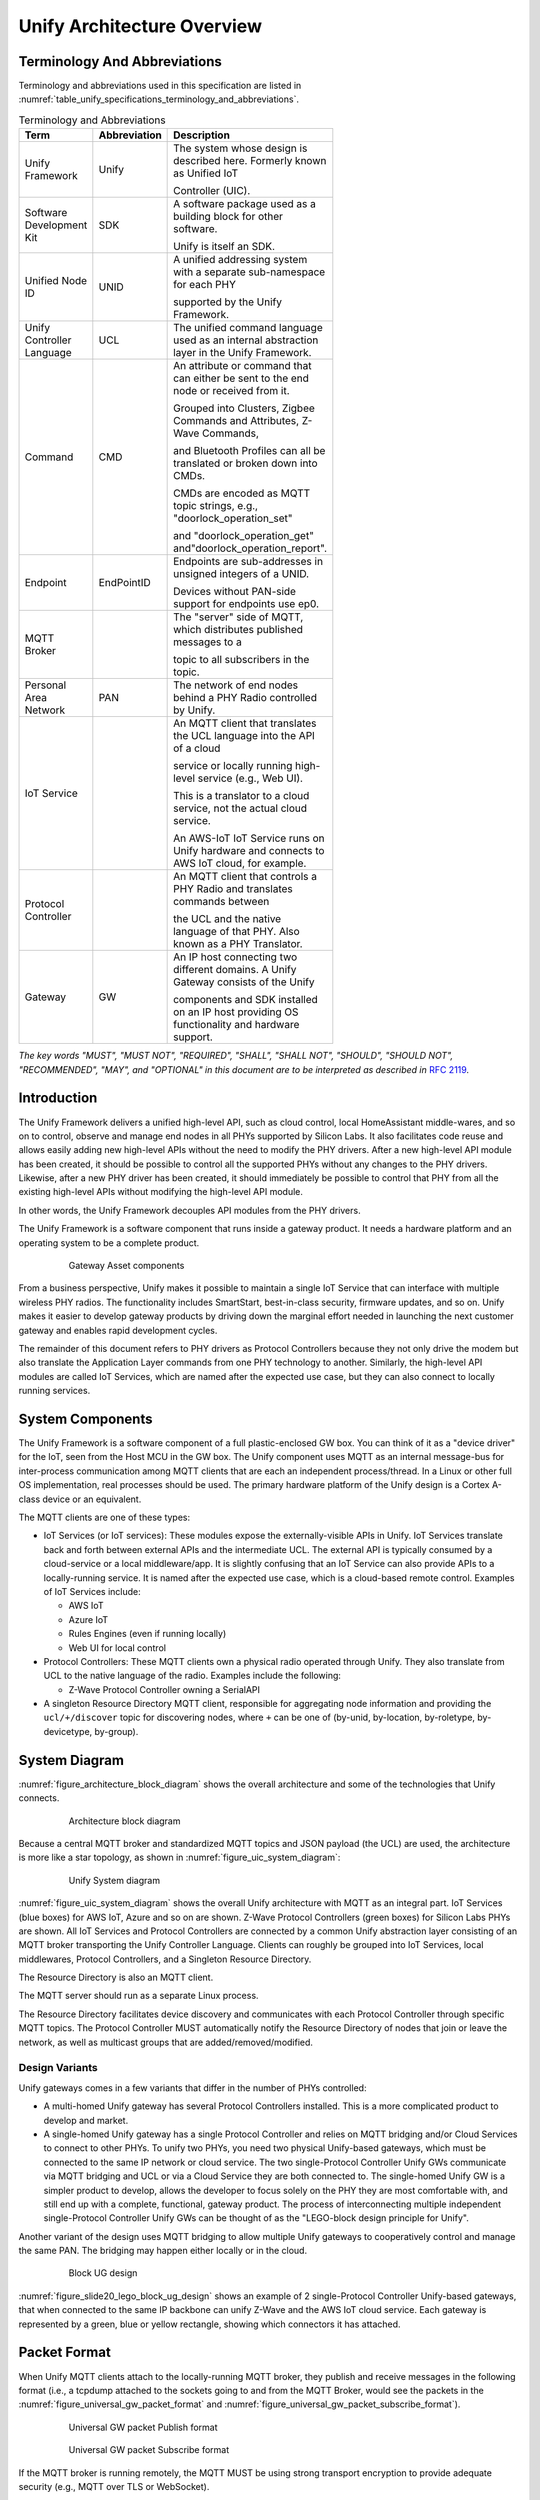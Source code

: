 .. meta::
  :description: Unify Architecture Overview
  :keywords: Architecture

.. raw:: latex

 \newpage

.. _unify_specifications_chapter_architecture_overview:

Unify Architecture Overview
===========================

Terminology And Abbreviations
-----------------------------

Terminology and abbreviations used in this specification are listed in
:numref:`table_unify_specifications_terminology_and_abbreviations`.

.. list-table:: Terminology and Abbreviations
  :name: table_unify_specifications_terminology_and_abbreviations
  :widths: 30 10 50
  :width: 500px
  :header-rows: 1

  * - Term
    - Abbreviation
    - Description
  * - Unify Framework
    - Unify
    - The system whose design is described here. Formerly known as Unified IoT

      Controller (UIC).
  * - Software Development Kit
    - SDK
    - A software package used as a building block for other software.

      Unify is itself an SDK.
  * - Unified Node ID
    - UNID
    - A unified addressing system with a separate sub-namespace for each PHY

      supported by the Unify Framework.
  * - Unify Controller Language
    - UCL
    - The unified command language used as an internal abstraction layer in the
      Unify Framework.
  * - Command
    - CMD
    - An attribute or command that can either be sent to the end node or received from it.

      Grouped into Clusters, Zigbee Commands and Attributes, Z-Wave Commands,

      and Bluetooth Profiles can all be translated or broken down into CMDs.

      CMDs are encoded as MQTT topic strings, e.g., "doorlock_operation_set"

      and "doorlock_operation_get" and"doorlock_operation_report".
  * - Endpoint
    - EndPointID
    - Endpoints are sub-addresses in unsigned integers of a UNID.

      Devices without PAN-side support for endpoints use ep0.
  * - MQTT Broker
    -
    - The "server" side of MQTT, which distributes published messages to a

      topic to all subscribers in the topic.
  * - Personal Area Network
    - PAN
    - The network of end nodes behind a PHY Radio controlled by Unify.
  * - IoT Service
    -
    - An MQTT client that translates the UCL language into the API of a cloud

      service or locally running high-level service (e.g., Web UI).

      This is a translator to a cloud service, not the actual cloud service.

      An AWS-IoT IoT Service runs on Unify hardware and connects to AWS IoT cloud, for example.
  * - Protocol Controller
    -
    - An MQTT client that controls a PHY Radio and translates commands between

      the UCL and the native language of that PHY. Also known as a PHY Translator.
  * - Gateway
    - GW
    - An IP host connecting two different domains. A Unify Gateway consists of the Unify

      components and SDK installed on an IP host providing OS functionality and hardware support.

*The key words "MUST", "MUST NOT", "REQUIRED", "SHALL", "SHALL NOT", "SHOULD",
"SHOULD NOT", "RECOMMENDED", "MAY", and "OPTIONAL" in this document are
to be interpreted as described in* :rfc-reference:`2119`.

Introduction
------------

The Unify Framework delivers a unified high-level API, such as cloud control,
local HomeAssistant middle-wares, and so on to control, observe and manage
end nodes in all PHYs supported by Silicon Labs. It also facilitates code
reuse and allows easily adding new high-level APIs without the need to modify
the PHY drivers. After a new high-level API module has been created, it should
be possible to control all the supported PHYs without any changes to the PHY
drivers. Likewise, after a new PHY driver has been created, it should
immediately be possible to control that PHY from all the existing high-level
APIs without modifying the high-level API module.

In other words, the Unify Framework decouples API modules from the PHY drivers.

The Unify Framework is a software component that runs inside a gateway product.
It needs a hardware platform and an operating system to be a complete product.

.. figure:: ./figures/sl_gw_asset.png
  :align: center
  :figwidth: 80%
  :name: figure_sl_gw_asset
  :alt: Gateway Asset

  Gateway Asset components

From a business perspective, Unify makes it possible to maintain a single IoT
Service that can interface with multiple wireless PHY radios. The functionality
includes SmartStart, best-in-class security, firmware updates, and so on.
Unify makes it easier to develop gateway products by driving down the marginal
effort needed in launching the next customer gateway and enables rapid
development cycles.

The remainder of this document refers to PHY drivers as Protocol Controllers
because they not only drive the modem but also translate the Application
Layer commands from one PHY technology to another. Similarly, the high-level
API modules are called IoT Services, which are named after the expected use
case, but they can also connect to locally running services.

System Components
-----------------

The Unify Framework is a software component of a full plastic-enclosed GW box.
You can think of it as a "device driver" for the IoT, seen from the Host MCU
in the GW box. The Unify component uses MQTT as an internal message-bus for
inter-process communication among MQTT clients that are each an independent
process/thread. In a Linux or other full OS implementation, real processes
should be used. The primary hardware platform of the Unify design is a
Cortex A-class device or an equivalent.

The MQTT clients are one of these types:

* IoT Services (or IoT services): These modules expose the externally-visible
  APIs in Unify. IoT Services translate back and forth between external APIs
  and the intermediate UCL. The external API is typically consumed by a
  cloud-service or a local middleware/app. It is slightly confusing
  that an IoT Service can also provide APIs to a locally-running service. It
  is named after the expected use case, which is a cloud-based remote control.
  Examples of IoT Services include:

  * AWS IoT
  * Azure IoT
  * Rules Engines (even if running locally)
  * Web UI for local control

* Protocol Controllers: These MQTT clients own a physical radio operated
  through Unify. They also translate from UCL to the native language of
  the radio. Examples include the following:

  * Z-Wave Protocol Controller owning a SerialAPI

* A singleton Resource Directory MQTT client, responsible for aggregating
  node information and providing the ``ucl/+/discover`` topic for discovering
  nodes, where ``+`` can be one of (by-unid, by-location, by-roletype,
  by-devicetype, by-group).

System Diagram
--------------

:numref:`figure_architecture_block_diagram` shows the overall architecture and
some of the technologies that Unify connects.

.. figure:: ./figures/slide8_block_diagram.png
  :align: center
  :figwidth: 80%
  :name: figure_architecture_block_diagram
  :alt: Architecture block diagram

  Architecture block diagram

Because a central MQTT broker and standardized MQTT topics and JSON
payload (the UCL) are used, the architecture is more like a star topology,
as shown in :numref:`figure_uic_system_diagram`:

.. figure:: ./figures/uic-system-diagram.png
  :align: center
  :figwidth: 80%
  :name: figure_uic_system_diagram
  :alt: Unify System diagram

  Unify System diagram

:numref:`figure_uic_system_diagram` shows the overall Unify architecture with
MQTT as an integral part. IoT Services (blue boxes) for AWS IoT, Azure and so 
on are shown. Z-Wave Protocol Controllers (green boxes) for Silicon Labs PHYs 
are shown. All IoT Services and Protocol Controllers are connected by a common
Unify abstraction layer consisting of an MQTT broker transporting the Unify 
Controller Language. Clients can roughly be grouped into IoT Services, local 
middlewares, Protocol Controllers, and a Singleton Resource Directory.

The Resource Directory is also an MQTT client.

The MQTT server should run as a separate Linux process.

The Resource Directory facilitates device discovery and communicates with each
Protocol Controller through specific MQTT topics. The Protocol Controller MUST
automatically notify the Resource Directory of nodes that join or leave the
network, as well as multicast groups that are added/removed/modified.

Design Variants
'''''''''''''''

Unify gateways comes in a few variants that differ in the number of PHYs
controlled:

* A multi-homed Unify gateway has several Protocol Controllers installed.
  This is a more complicated product to develop and market.

* A single-homed Unify gateway has a single Protocol Controller and relies on MQTT
  bridging and/or Cloud Services to connect to other PHYs. To unify two PHYs, you need
  two physical Unify-based gateways, which must be connected to the same
  IP network or cloud service. The two single-Protocol Controller Unify GWs
  communicate via MQTT bridging and UCL or via a Cloud Service they are both
  connected to. The single-homed Unify GW is a simpler product to develop, allows
  the developer to focus solely on the PHY they are most comfortable with, and
  still end up with a complete, functional, gateway product. The process of
  interconnecting multiple independent single-Protocol Controller Unify GWs can be
  thought of as the "LEGO-block design principle for Unify".

Another variant of the design uses MQTT bridging to allow multiple Unify
gateways to cooperatively control and manage the same PAN. The bridging may
happen either locally or in the cloud.

.. figure:: ./figures/slide20_lego_block_ug_design.png
  :align: center
  :figwidth: 80%
  :name: figure_slide20_lego_block_ug_design
  :alt: Block UG design

  Block UG design

:numref:`figure_slide20_lego_block_ug_design` shows an example of
2 single-Protocol Controller Unify-based gateways, that when connected to 
the same IP backbone can unify Z-Wave and the AWS IoT cloud service.
Each gateway is represented by a green, blue or yellow rectangle, showing
which connectors it has attached.

Packet Format
-------------

When Unify MQTT clients attach to the locally-running MQTT broker, they
publish and receive messages in the following format (i.e., a tcpdump attached to
the sockets going to and from the MQTT Broker, would see the packets in the
:numref:`figure_universal_gw_packet_format` and
:numref:`figure_universal_gw_packet_subscribe_format`).

.. figure:: ./figures/UniversalGWPacketFormatv2_0.png
  :align: center
  :figwidth: 80%
  :name: figure_universal_gw_packet_format
  :alt: Universal GW packet Publish format

  Universal GW packet Publish format

.. figure:: ./figures/UniversalGWPacketFormatSUBSCRIBE.png
  :align: center
  :figwidth: 80%
  :name: figure_universal_gw_packet_subscribe_format
  :alt: Universal GW packet Subscribe format

  Universal GW packet Subscribe format

If the MQTT broker is running remotely, the MQTT MUST be using strong transport
encryption to provide adequate security (e.g., MQTT over TLS or WebSocket).

Unify Controller Language Definition
------------------------------------

The Unify Controller Language (UCL) is developed to allow the easiest possible
translation to and from as many PHYs and cloud services as possible. The UCL
serves as an abstraction layer between the PHY-specific data models and the
models used in various Unify services for controlling IoT devices.

See :ref:`unify_specifications_chapter_unify_controller_language_data_model`
for details.

UNID: Unified Node IDs
----------------------

The UNIDs are unique text strings in the MQTT topic hierarchy, which MUST
follow the MQTT naming limitations.

The Protocol Controllers generate UNID for all nodes in the PAN (or PANs) it
controls. The UNID MUST consist of a prefix part and a PAN part, separated by a
minus string character "-".

The PAN part MUST be generated by the Protocol Controller and MUST be unique
among PAN parts generated by that PC. The Protocol Controller MUST prefix all
UNIDs with the same prefix. This prefix must be configurable at startup. The
system integrator MUST ensure that no two Protocol Controllers have the same
prefix configured. The prefix ensures that separate Protocol Controllers never
generate the same UNID and hence keeps them unique.

:numref:`table_unify_specifications_unid_examples` shows examples of generated
UNIDs:

.. list-table:: UNID examples
  :name: table_unify_specifications_unid_examples
  :widths: 30 20 50
  :header-rows: 1

  * - Protocol Controller PHY
    - Prefix
    - Example UNID
  * - Z-Wave
    - "zw"
    - "zw-DEADBEEF-0001" for NodeID 01 in HomeID 0xDEADBEEF.
      NodeID is mutable on network reset.

For example, Z-Wave UNIDs could be prefixed "zw". The prefix should be short 
(max 8-10 characters) to keep MQTT topics short.

The UNID PAN parts can be derived from a unique identifier, such as the EUI-64 
of a Z-Wave device. For devices without a permanent unique identifier, something
like the currently assigned address on the PAN can be used, for example a 
combination of HomeID and NodeID in Z-Wave.

Mutable UNID PAN parts may be used instead of permanent identifiers if they
allow simpler diagnostics and troubleshooting of the system. This may be
the case when choosing Z-Wave HomeID/NodeIDs instead of S2 DSKs. The
disadvantage is that nodes will change their UNID when the network is reset or
leaving and re-joining.

MQTT Topic Hierarchical Namespace
---------------------------------

MQTT topics are hierarchical namespaces that any MQTT client can publish and
subscribe to. Subscriptions can use wildcards where # match multiple hierarchy
levels and + matches one. As a result, subscribing to ucl/by-unid/# gets all
ACs for all PAN nodes. On the other hand, subscribing to
``ucl/by-unid/+/+/DoorLock/#`` receives only data related to Door Lock Cluster
functionality on any and all Door Locks in the network.

The topic tree looks like the following:

.. code-block:: none

  ucl/
    by-unid/
      <UNID>                            UNID can be e.g. "xy-123456-05" or  "bld42-<EUI-64>".
        ep<EndPointID>                  The endpoint to control/monitor. ep0 is used for devices
                                        without PAN-side endpoints.
          <ClusterName>                 Everything relating to a specific Cluster, e.g. "ColorControl".
            Attributes                  Attribute namespace, where all attributes will be advertised.
              <AttributeName>           Attribute name, e.g "ColorCapabilities".
                Reported                Reported state for a given attribute.
                Desired                 Desired state for a given attribute.
              <AdditionalAttributes>    Non Standard ZCL attribute are advertised here.
                                        ZCL Tables may use more than 1 level. E.g. "SceneTable".
                ../Reported             Reported state for a given attribute.
                                        ".." can represent several levels.
                ../Desired              Desired state for a given attribute.
            SupportedCommands           Array of supported commands accepted by the cluster.
            SupportedGeneratedCommands  Array of generated commands sent from the cluster.
            Commands                    Namespace for triggering commands used to control a device.
              <CommandName>             Particular command under a cluster. Example: "MoveToLevel".
            GeneratedCommands           Namespace for receiving generated commands from a client-type device.
              <CommandName>             Particular command under a cluster. Example: "MoveToLevel".
        ProtocolController
          NetworkManagement             Network Management related topics, see "Network Management Commands" page.
            Write                       Publish here to initiate Network Management operations
          RFTelemetry                   Telemetry about RF transmissions
                                        are published under this topic. The sub
                                        topics under this "cluster" are identical
                                        to regular application clusters (Attributes/,
                                        SupportedCommands, Commands/, etc.)
        State                           Network state, security and command delay of the node (for all endpoints).
          SupportedCommands             List of (Network management) supported
                                        commands attached to a node state, that
                                        will affect this node only.
          Command                       Namespace for triggering commands used to
                                        manage a device.
            <CommandName>               Particular command for node management. Example: "Interview", "Remove".
                                        node state, that will affect this node only.
        NameAndLocation                 Topic for setting node name and location. Discover via ucl/by-location/ .

    by-location                         Subscribe to ucl/by-location/+ to receive all locations.
      <LOCATION>                        Payload is the pretty-printed name of location. E.g.
                                        {"location-name-utf8" : "walk-in closet"} for topic ucl/by-location/
                                        walk-in_closet .
        <UNID>                          Each node in <LOCATION> publishes a retained message here using its
                                        UNID as topic here.
                                        Subscribe to ucl/by-location/<LOCATION>/+ to receive a message from
                                        each UNID in <LOCATION>.

    by-type/
      by-devicetype/
        <DEVICETYPE>                    e.g. "door_lock", "light" or "sensor".
          <UNID>                        Each node of <DEVICETYPE> publishes a retained message here using
                                        its own UNID as sub-topic.
                                        Subscribe to ucl/by-devicetype/<DEVICETYPE>/+ to receive a message from
                                        each UNID in of that type.
    by-group/                           For multicast groups
      <GroupID>/                        A unique, numeric group ID
                                        e.g. 1, 2, ... 65535.
        GroupName                       Name assigned to the group.
        NodeList/
          <UNID>                        Used to advertise the membership of a UNID
                                        and a list of its endpoints for a group
        <ClusterName>/
          Commands/
            <CommandName>               Publish here to multicast <CommandName> to
                                        all UNIDs/endpoints that are part of the
                                        group.
            WriteAttributes             Publish here to multicast attribute write
                                        to all UNIDs/endpoints that are part of
                                        the group.
          SupportedCommands             List of commands supported by all UNIDs/
                                        endpoints that are part of the group.

    SmartStart/                         Topics for managing SmartStart node provisioning
      List                              The full list of SmartStart entries is published here
      Update                            Publish here to add/update an entry to the list
      Remove                            Publish here to remove an entry from the list
    _well_known                         Versioning and list of supported ucl/ sub-topics

    by-machine-id/                      Topics for managing machines participating
                                        in a Unify system.
      <id>/                             Each machine identifies itself with a unique ID
        <ClusterName>/
          Commands/
            <CommandName>               Publish here to send <CommandName> to
                                        the machine that supports a cluster.
            WriteAttributes             Publish here to send a WriteAttributes to
                                        the machine that supports writable attributes.
          SupportedCommands             List of commands supported by a machine
                                        for a cluster.
          SupportedGeneratedCommands    List of generated commands by a machine
                                        for a cluster.
          GeneratedCommands/
            <CommandName>               Hosts will publish here <CommandName> to
                                        indicate that it wants to send a command.
          Attributes/                   Attribute namespace, where all attributes
                                        for the machine/cluster will be advertised.
            <AttributeName>/            Attribute name, e.g "DisksUsage".
              Reported                  Reported state for a given attribute.

    by-mqtt-id/                         Topics for managing applications participating
                                        in a Unify system.
      <mqtt-id>/                        Each application identifies itself with a
                                        unique MQTT Client ID.
        <ClusterName>/
          Commands/
            <CommandName>               Publish here to send <CommandName> to
                                        the application that supports a cluster.
            WriteAttributes             Publish here to send a WriteAttributes to
                                        the application that supports writable attributes.
          SupportedCommands             List of commands supported by an application
                                        for a cluster.
          SupportedGeneratedCommands    List of generated commands by an application
                                        for a cluster.
          GeneratedCommands/
            <CommandName>               Applications will publish here <CommandName> to
                                        indicate that it wants to send a command.
          Attributes/                   Attribute namespace, where all attributes
                                        for the application/cluster will be advertised.
            <AttributeName>/            Attribute name, e.g "ApplicationConnected".
              Reported                  Reported state for a given attribute.


The <DEVICETYPE> MUST adequately describe the Device Types (i.e.,
the practical functions) of all the device types found in all PANs
supported by Silicon Labs.

The subscribers to the ucl/_well_known topic/+ MUST receive a
`JSON-encoded <https://www.w3schools.com/js/js_json_datatypes.asp>`__
`Retained Message <https://www.hivemq.com/blog/mqtt-essentials-part-8-retained-messages/>`__
with at least the following contents:

**The JSON-encoded well-known payload:**

.. code-block:: json

  {
    "schema_version" : 1,
    "wellknown_topics" :
    [
      {"name" : "ucl/by-unid", "description" : "All nodes grouped by UNID"},
      {"name" : "ucl/by-location", "description" : "All nodes grouped by location"},
      {"name" : "ucl/SmartStart", "description" : "SmartStart management"},
      {"name" : "ucl/by-group/", "description" : "Multicast transmission and group management"}
    ]
  }


Each protocol controller MUST publish the well known topics they provide under
``ucl/_well_known/<UNID>``

Payload Encoding
----------------

Everything after the Cluster, Command, Attribute and Table field in a given
dotdot ZCL command must be encoded in the payload of the MQTT message. The UCL
header must also be JSON-encoded in the format given in the example below.

Field names are taken from the Zigbee Cluster Library. Camel-case is used to
encode spaces, forward slashes are omitted (On/Off → OnOff).

Payload Versioning
------------------

Future extensions of the ZCL or Unify framework MAY add new information in the
existing fields of a JSON payload.

IoT services and Protocol Controllers MUST be resistant to unknown/new
keys or key values when parsing JSON objects.

As an example, the following payload:

.. code-block:: json

  { "value" : 1 }


May be extended in a future version to something alike:

.. code-block:: json

  {
    "value" : 1,
    "value_options": [1,2,3]
  }

Protocol Controller and IoT Service MQTT Clients
------------------------------------------------

The MQTT clients connecting to the MQTT broker of a Unify gateway can very
broadly be divided into two categories: Protocol Controllers and IoT Services.
These were also called PHY Translator/Connectors and Cloud
Connectors/Translators previously.

A Protocol Controller is an MQTT client that runs in its own OS process. It can
be written in any language and run on any platform that provides an MQTT client.

A Protocol Controller MUST implement these interfaces

* Unify Interface. The interface between the MQTT Broker and each Protocol
  Controller. This is an MQTT pub/sub connection, with topics and payloads
  specified by the UCL.

* PAN interface: NCP, SerialAPI or similar PHY-specific interface.

An IoT Service MUST implement this interface:

* Unify Interface. The interface between the MQTT Broker and each Protocol
  Controller. This is an MQTT pub/sub connection with topics and payloads
  specified by the UCL.

An IoT Service MAY implement this interface:

* Cloud Interface: Interface from Cloud Service to IoT Service module in the
  Unify gateway. The first example is an AWS-IoT IoT Service module. Rules
  Engines can also be seen as special instances of IoT Services. The Cloud
  Interface is defined by the cloud service and implemented by the IoT Service.

Protocol Controller API
'''''''''''''''''''''''

Each Protocol Controller connects to the MQTT server.
The Protocol Controller subscribes for example to an MQTT topic:

> ``ucl/by-unid/#``

When packets are received, the Protocol Controller must drop all messages where
the UNID prefix does not match the manually-configured prefix of the Protocol
Controller. For example, the Z-Wave Protocol Controller may be manually
configured to handle all UNIDs starting with, for example, `zw-example-pc-*` prefix.
They will each drop everything with UNID not matching that prefix.

A Protocol Controller MUST publish a message to the topic
``ucl/by-unid/<UNID>/State`` to notify the IoT Services of the new node.

It MUST also process and translate all commands from a topic
``ucl/by-unid/<UNID>/+/+`` to the PAN (i.e., the PHY Radio it owns), if the
``<UNID>`` matches the prefix assigned to the Protocol Controller. The Cluster
and Command is derived by the Protocol Controller from the wildcard part of the
received topic and translated to PAN-specific commands as the Protocol
Controller sees fit. The UCL header in the MQTT payload must also be examined as
part of the translation to the native language. The translation of one UCL
command MAY result in a sequence of PHY native commands. For example, one UCL command
may be translated to a sequence of Z-Wave commands and then transmitted through
the NCP.

When commands are received from the PAN, a Protocol Controller must translate
and publish to the MQTT topic
``ucl/by-unid/<source_UNID>/ep<ID>/<ClusterName>/Attributes/<AttributeName>/Reported``
with a UCL header and translated CMD payload in the MQTT payload field.
The Protocol Controller must fill out the UCL header fields in addition to
concatenating with the translated payload.

When commands are received from the PAN, a Protocol Controller may
additionally publish on the MQTT topic:
``ucl/by-unid/<source_UNID>/ep<ID>/<ClusterName>/GeneratedCommands/<CommandName>``


See :ref:`unify_specifications_chapter_zcl_in_unify_application_level_control`
for details.

**Protocol Controller responsibilities**:

1. Protocol Controller starts up and queries the current state of all PAN Nodes.
2. Configure all PAN nodes to send updates to the NCP controller by the Protocol Controller.
3. Whenever node state changes, publish to
   ``ucl/by-unid/<UNID>/ep<EndPointID>/<Cluster>`` for all UNIDs/EndPointIDs
   in its PAN and for all Clusters supported. This allows IoT Services to
   discover nodes and read out the state by subscribing to
   ``ucl/by-unid/+/+/<Cluster>/#``.
4. Subscribe to ``ucl/by-unid/#`` and siphon off only the UNIDs assigned to
   this Protocol Controller.
5. Translate Clusters, Commands/WriteAttributes and
   Commands/ForceReadAttributes published to the node from UCL to the
   native Application Layer language of the PAN. Finally, transmit the
   translated sequence of frames to the radio.
6. Handle multicast:

  a. Subscribe to ``ucl/by-group/+/+/+`` . The first wildcard is the group
     ID being multicasted to. The Protocol Controller monitors group IDs,
     and when appropriate multicasts to nodes in the PAN it controls.
     If the PAN or nodes do not support multicast, singlecast frames will be
     transmitted instead.

  b. Subscribe to ``ucl/by-unid/+/+/Groups/+/+``. Group management is done via
     the Groups cluster, so the Protocol Controller monitors all group
     management for nodes it controls. It maintains a list mapping groups to
     nodes it controls.

IoT Service API
'''''''''''''''

When creating IoT Service modules, the main goal is to keep this
interface simple and easy to implement correctly, securely, and robustly.

A cloud controller must implement an MQTT Client and TLS transport for the MQTT
connection. Unify abstracts away the differences between end-nodes on
different PHYs. The IoT Service can use a single unified API for all PHY types.
This is a primary goal of Unify.

.. note::

  PHY-specific APIs MAY be added on demand, but a single API
  covering all PHYs is strongly preferred. Of course, exceptions will arise over
  the coming years as PHY technologies develop at break-neck pace and Unify may
  as well be pragmatic about it. The UCL API is expected to develop with the PHY
  technologies.

An IoT Service MUST implement at least the following API sections.

IoT Service API for Discovering, Controlling, and Requesting Reports
''''''''''''''''''''''''''''''''''''''''''''''''''''''''''''''''''''

An IoT Service that wants to control a command in a cluster on a device with a
given UNID MUST publish on the topic:

> ``ucl/by-unid/<UNID>/ep<EndPointID>/<ClusterName>/Commands/<CommandName>``

It should also subscribe to the following topic filter to be notified of any
state update.

> ``ucl/by-unid/<UNID>/ep<EndPointID>/<ClusterName>/Attributes/#``

AWS IoT Service (or any other IoT Service) can do the following:

* Subscribe to ``ucl/by-unid/#`` to get all messages from the Protocol Controllers
* Discover devices in one of these ways:

  * Discover all devices by subscribing to topic ``ucl/by-unid/+/+/State``
    The client will receive a retained discovery message about on all available
    nodes and their endpoints.
  * In a specific location by subscribing to topic ``ucl/by-location/living_room/+``
  * Discover which device types are available by subscribing to
    ``ucl/by-type/by-devicetype/#``, which will yield a number of retained messages
    containing the UNID/endpoint of each node.

* Discover locations by

  * First discovering locations by subscribing to ``ucl/by-location/#``.
    The client will now receive a retained message from each location with the
    MQTT-compatible name in the topic and the pretty-printed display name of the
    location in the JSON payload. This message has been sent by the
    Resource Directory, based on individual location announcements from nodes.
  * Discovering nodes in the location by subscribing to a topic filter such
    as ``ucl/by-location/<LocationName>/+``. The publications will be retained
    messages advertising each node in that location. The MQTT payload will simply
    be the UNID repeated from the topic string, e.g., ``{ "unid":"32049350" }``.
    The node can then be probed and actuated in the ``ucl/by-unid/<UNID>`` namespace.

A subscribed IoT Service receives the following MQTT payload: UCL hdr | CMD payload
(Refer to :numref:`figure_universal_gw_packet_subscribe_format`).

AWS IoT issue commands by publishing to
``ucl/by-unid/<UNID>/ep<EndPointID>/<ClusterName>/Commands/<CommandName>``
for a fire-and-forget transmission. On the PAN side, all reliability and
acknowledgment mechanisms will be used, but there will be no acknowledgment on
the MQTT client side.

An IoT Service should subscribe to
``ucl/by-unid/<UNID>/ep<EndPointID>/<ClusterName>/Attributes/#``
to be notified of attribute state changes.
The attribute changes reported will report if and when the command has been
carried out.

IoT Services must translate the entire UCL message including payload into
whatever format the Cloud Provider uses.

Implementation Recommendations for IoT Services
'''''''''''''''''''''''''''''''''''''''''''''''

IoT Service Reference Designs should preferably not be written in C
to avoid whole classes of common security and stability bugs, such as buffer
overflows and use-after-free pointer errors. Instead, a high level language with
focus on security MUST be used. Rust is a very good candidate with broad
HW platform support and focus on secure programs.

The Resource Directory MQTT Client
----------------------------------

A singleton Resource Directory MQTT client, responsible for aggregating node
information and providing the ``ucl/+/discover`` interface for discovering nodes,
where ``+`` can be one of (by-unid, by-location, by-type, by-clustercommand).
The Resource Discovery works in the following way:

* It is the only MQTT client guaranteed to connect immediately after the Unify broker starts up.

* It MUST add the NameLocation cluster to all nodes added to the Unify GW and
  handle all aspects of updating and discovering the name and location. The
  Protocol Controllers are not required to do anything regarding Name and
  Location.

  * RD subscribes to ``ucl/by-unid/<UNID>/ep<EndPointID>/NameAndLocation`` and
    stores all writes to the Name and Location attributes. This is done for
    each UNID and EndPointID in the network.
  * RD publishes to ``ucl/by-location/<LOCATION>/<UNID>``
    with payload ``{"unid":"987654321"}`` so other clients can discover
    the nodes by their location.
    All endpoints are assumed to be in the same location.
  * RD publishes to ``ucl/by-location/<LOCATION>`` with a payload of
    ``{"location-name-utf8" : "Children's Room"}``. This allows location discovery by
    other clients. ``<LOCATION>`` is a valid MQTT topic name derived from the
    full UTF-8 location name.

* It MUST manage the global SmartStart provisioning list, which is common to
  all Protocol Controllers.

Security Considerations
-----------------------

Mandatory TLS Transport on Remote Access
''''''''''''''''''''''''''''''''''''''''

TCP (non-TLS) MQTT transport for local connection SHOULD NOT be allowed. Raw TCP transport (non-TLS) MUST be rejected for remote connections including all non-monolithic variants with a remote MQTT broker.

MUST transport MQTT over TLS or WebSockets for Bridged Broker.

The type of TLS negotiated
`MUST be strong <https://www.w3.org/TR/wsc-ui/#typesoftls>`__ and the Trust Anchors
used to validate certificates must be carefully selected. The trust anchors used
in the PKI for public web browsers MUST NOT be used for Unify gateways. Instead,
a trust anchor should be created and installed for a particular GW product.
Unify should provide an example and make it easy for Unify integrators and
manufacturing partners to generate and replace the trust anchor with their own.

Unify Process Isolation
'''''''''''''''''''''''

The Unify processes (Protocol Controllers, Resource Directory, IoT Services) MUST
be hardened against malformed input thorough input validation, for example, should
avoid common bug classes, such as array out-of-bounds addressing and pointer errors
by design. It is RECOMMENDED to use memory safe languages (not C/C++). The
processes SHOULD adopt the
`principle of least privileges <https://en.wikipedia.org/wiki/Principle_of_least_privilege>`__,
and not require root privileges to run. If a root is required, the processes
SHOULD drop the privileges after initialization. A similar hardening SHOULD be
applied to the MQTT Broker, although this will probably be a third-party
implementation, at least in the first several phases of the Unify project.

The Protocol Controller and Resource Directory processes handle sensitive crypto
key material (at least the certificates and private keys for establishing TLS
session with MQTT broker, potentially also PAN network keys). PAN encryption
keys SHOULD (MUST in later phase) be stored in the PHY radio chip whenever
possible to protect from adversarial processes on the Unify GW itself.
Therefore, it must be protected against hostile processes reading the memory of
the Unify software. Similarly, the Unify software must have exclusive access to
the radios, so hostile processes cannot inject commands into the PAN. This must
be achieved through OS access control mechanisms.

Broker Discovery
----------------

To interact with the Unify GW and the PAN nodes behind it, the IP address of the
broker must be discovered. The mechanism of discovery is not yet defined, but
the most likely candidate is
`Multicast DNS (mDNS) <https://en.wikipedia.org/wiki/Multicast_DNS>`__. Once
connected, Resource Discovery MUST be used to discover the nodes and
capabilities of the PAN nodes.

Sleepy Devices
--------------

Protocol Controller must manage sleepy devices in the optimal way for each PHY.
MQTT retained messages SHOULD be used to cache the latest status from a sleepy device.

Z-Wave Battery Device
'''''''''''''''''''''

Z-Wave Protocol Controllers must handle messages to Sleepy Devices,
which are known as Battery Devices or devices implementing the
Wake Up Command Class, in the following way:

Whenever a Battery Device is included in the PAN, the Protocol Controller
MUST set itself as the Lifeline of that node (if allowed) (i.e., make the node
report all status commands to the Protocol Controller). The Battery Node
will send Wake Up Notification Commands to the Protocol Controller whenever
it is available for two-way communication.
Usually the frequency is selected to achieve a certain battery life.

After a message for a particular battery device has been published, and again
when the message has been delivered and acknowledged on the application layer,
the Protocol Controller must publish attribute state updates to their
respective topics
(``ucl/by-unid/<UNID>/ep<EndpointIdD>/<ClusterName>/Attributes/Reported``).

The state must be described both by a
`"desired" and "reported" states <https://d1.awsstatic.com/whitepapers/Designing_MQTT_Topics_for_AWS_IoT_Core.pdf>`__.

The desired state must be updated when the message has been received by the
Protocol Controller. When the message has been application layer acknowledged
by the PAN Node ("the garage door is now fully lowered and closed"), another
update must be published, this time changing the "reported" state. of
the Cluster attributes. The Supervision Command Class can be used to
obtain application level confirmations in Z-Wave.

Mailbox
-------

Protocol Controllers will let IoT Service issue commands to sleepy devices
whenever they want to. Protocol Controllers are responsible for reflecting
the desired state change for the attributes that are affected by the command.

The Protocol Controllers must subsequently issue all pending commands to the
sleepy devices whenever communication becomes possible again.

IoT Services may expect to wait a delay in seconds (``MaximumCommandDelay``)
advertised in the state topic ``ucl/by-unid/<UNID>State`` for each
node before commands are delivered to the end node.


Refer to the :ref:`unify_specifications_chapter_service_discovery`
for details about the node state topic.

.. _unify_specifications_section_reportable_unsolicited_messages_from_the_pan:

Reportables/Unsolicited Messages from the PAN
---------------------------------------------

A IoT Service that wants to receive Reportables (a.k.a. unsolicited messages)
from a PAN node MUST have a well-defined way to subscribe to all events from
a PAN node. An IoT Service must also be able to subscribe to all event
notifications from a particular cluster by subscribing to the topic
``ucl/by-unid/<UNID>/#``. The IoT Service will then receive all reportables
from the <UNID> device along with all commands sent to it.

.. note::

  IoT Services should evaluate the PAN node security level before
  trusting reportables/unsolicited messages received from the PAN.

To receive event notifications from multiple devices, MQTT topic wildcards can be used.

True Status and Almost True Status for Sleepy Devices
-----------------------------------------------------

`True Status <https://community.smartthings.com/t/z-wave-switches-with-instant-update-2016/59328/7>`__
is a feature that allows end nodes to immediately report changes in their
status, especially when it is locally initiated. It has been covered by
`patents for years <https://community.smartthings.com/t/z-wave-switches-with-instant-update-2016/59328>`__
, but at least `one patent <https://patents.google.com/patent/US5905442A/en>`__)
expired in 2016. This feature MUST be leveraged and exposed to the IoT Service
in the Unify design, if the PAN nodes support it.

Status updates must be advertised to IoT Service as described in the
:ref:`unify_specifications_section_reportable_unsolicited_messages_from_the_pan`.

Rules Engines
-------------

Rules engines allow certain actions to be published when certain other events
are received. Rules Engines should be distributed, in the sense that
multiple IoT Services should be able to set up rules without conflicting
with each other. For this, a single Rules Engine Module should be provided
that manages a namespace like ucl/rules_engine/ and providing an API for
setting, getting and modifying if-then-else style rules.

The Rules Engine SHOULD be implemented as a separate MQTT client to keep the
Broker simple.

Data Logging
------------

A data logger is an MQTT client that subscribes to
``ucl/by-unid/+/+/<CLUSTER-TO-LOG>/#`` and logs the received messages
somewhere. Multiple subscriptions and logging streams are possible.

Command-Line Interface
----------------------

It must be possible to control PAN devices and IoT Services from a Command-line
interface. The CLI must allow SQA to test Protocol Controllers or IoT Services
in isolation by injecting test stimulus to the broker. The CLI MUST also
allow Gateway manufacturers to initiate RF performance tests.

Data Caching or Status Database
-------------------------------

A cache of recent status messages from the PAN SHOULD be maintained in the
GW to reduce the load on the PAN network when facing repeated queries from
the IoT Service. This Data Layer can be thought of as a continually updating
database of the total PAN state. Ideally, IoT Services should query this
self-refreshing Status Database, and never issue requests directly to the PAN.
The subscriptions may need a mechanism to signal the desired freshness of the
response, so the Data Caching component can decide to update the status before
responding. Data caching should probably be handled in each Protocol Controller.
The mechanism of distribution (Retained Messages in the MQTT broker) or a real
database will be decided later. A replication mechanism between these data bases
will allow multiple Unified Gateways to control the same PAN without multiplying
the amount of probing traffic needed to keep their individual status data bases
up to date.

Latency Considerations
----------------------

Unify must provide a perceived "latency-free" end-user experience.
Lights and other devices should appear to respond immediately regardless of
the type of Unify configuration (local MQTT broker, slim MQTT broker in
cloud, full security with TLS for all broker connections, and so on).
In practice, this requires a latency below 250 ms, which should be
achievable given the following latency budget (all times are round-trips):

* Local Wi-Fi: 20-50 ms
* Local TLS processing 2 ms
* cloud connectivity including TLS: 20 ms
* cloud response time 20 ms
* PHY latency: 100 ms
* TOTAL: < 200 ms

Care must be taken in the Protocol Controller to avoid extra processing
delays when translating and communicating with the PHY Radio.

Examples and Use Cases
----------------------

Turning On a Z-Wave Light Bulb from AWS IoT
'''''''''''''''''''''''''''''''''''''''''''

Assume the Z-Wave Protocol Controller has the prefix "zw" and the bulb has
NodeID 01 in HomeID 0xC87E6FB8. The Protocol Controller has assigned the UNID
"zw-C87E6FB8-0001" to the bulb.

1. Unify GW starts up.
2. Z-Wave Protocol Controller initializes, connects to the NCP, and discovers the
   Z-Wave PAN devices. It also probes which clusters the light bulb supports. For
   simplicity, assume that only the Level and basic clusters are supported.
   The Level cluster is trivially translated to UCL as Level cluster (same data
   model in UCL and Zigbee makes this easy). The Protocol Controller publishes
   the following Retained Message to allow service discovery:
   ``ucl/by-unid/zw-C87E6FB8-0001/ep0/Level/SupportedCommands`` payload:
   ``{ "value" ["MoveToLevel", "Move", "Step", "Stop", "MoveToLevelWwithOnOff"] }``.
3. The Z-Wave Protocol Controller subscribes to the following topics so it
   can execute commands in the cluster:

   * ``ucl/by-unid/zw-C87E6FB8-0001/ep0/OnOff/Commands/WriteAttributes``
   * ``ucl/by-unid/zw-C87E6FB8-0001/ep0/OnOff/Commands/ForceReadAttributes``
   * and one for each command in the LevelCluster: .../Move, .../MoveToLevelWithOnOff) etc.

4. The AWS-IoT IoT Service wants to display all devices that can be dimmed and
   turn on the first one. It connects to the Unify Broker and subscribes to
   ucl/by-unid/+/+/LevelCluster and receives the message described above. It now
   knows that UNID zw-C87E6FB8-0001 Supports the Level cluster and can be
   dimmed.
5. To learn the type IoT device, the AWS-IoT IoT Service subscribes to
   ucl/by-type/dimmable_light/+ and receives a message back on the topic
   ucl/by-type/dimmable_light/zw-C87E6FB8-0001 and knows that this is indeed
   a light.
6. The home owner's Alexa Smartphone App now displays the light bulb
   complete with a colorful bulb icon. The home owner
   clicks the "ON" button.
7. In a matter of milliseconds, the AWS-IoT IoT Service receives a command from
   the cloud to turn on the bulb. The IoT Service quickly translates this into
   UCL and publishes to the topic
   ``ucl/by-unid/zw-C87E6FB8-0001/ep0/Level/Commands/MoveToLevelWithOnOff``
   with a payload = ``{"Level":"100", "TransitionTime" : 5, ...}``
8. The Z-Wave Protocol Controller receives this message, matches the prefix and
   translates the UCL message to a sequence of Zigbee Cluster Library Commands
   (maybe just one command) and sends those out over the NCP.
9. The bulb turns on.

Updating the Firmware of a PIR Sensor from the Cloud
''''''''''''''''''''''''''''''''''''''''''''''''''''

**Use case 1: Cloud service wants a fleet overview: A list of devices and
their Firmware Versions**.

Refer to :ref:`unify_specifications_chapter_common_ota`.

**Use case 2: A cloud user wants to firmware update a Unify-managed device**.

Refer to :ref:`unify_specifications_chapter_common_ota`.

Multicasting to Two Light Bulbs
'''''''''''''''''''''''''''''''

**Use case: A IoT Service wants to turn on two light bulbs simultaneously**.

Assume that the UNIDs (UNID1 and UNID2) have already been discovered.

1. Unify GW starts up and Protocol Controller initializes.
2. Protocol Controller subscribes to ``ucl/by-unid/+/+/Groups/Attributes/#`` and
   ``ucl/by-unid/+/+/Groups/SupportedCommands``.
3. IoT Service uses the Groups cluster on UNID1/ep0 and UNID2/ep0 to add both
   UNIDs to the same group 1.
4. Protocol Controller receives the Groups commands via the subscription and
   adds UNID1/ep0 and UNID2/ep0 in group 1.
5. IoT Services reads the common capabilities of the group at
   ucl/by-group/1/+/SupportedCommands.
6. IoT Service publishes a command for the group. For example,
   ``{"Level:100", "TransitionTime":5}`` to topic
   ``ucl/by-group/1/Level/Commands/MoveToLevelWithOnOff``.
7. Protocol Controller receives the message and issues a multicast message to
   those nodes. If managed by two different Protocol Controllers, a singlecast
   on each PHY will happen instead.

Contractor Writing an IoT Service
'''''''''''''''''''''''''''''''''

**Type 1: Cloud provider uses MQTT**

Assume that a contractor is commissioned to build an IoT service.
The IoT service connects UCL to a cloud solution of some sort. The contractor
picks a MQTT client in a preferred language (in this use case Python),
subscribes to relevant channels on the Unify broker, and publishes
translated-to-cloud-solution commands to the cloud solution and vice-verse.

Translation should be a lot simpler than the Protocol Controllers due to
structural similarities btw. UCL and prevalent IoT cloud solution architectures.
For example, both AWS IoT and Azure IoT uses MQTT transport and fits in this
category (AWS IoT is agnostic to the payload/data model, but UCL must be
translated to the data model of the cloud service being targeted, so some
translation is still needed).

**Type 2: Cloud provider does not use MQTT:**

Add MQTT client, subscribe to stuff on the GW broker, translate and transmit
to cloud provider in whatever transport and format they use. This requires
more work than type 1, obviously, but is still significantly easier than
pre-Unify solutions.

Contractor Writing a Protocol Controller
''''''''''''''''''''''''''''''''''''''''

Contractor chooses an MQTT client in a preferred language and starts
implementing the APIs detailed above in the Protocol Controller API section.
Preferably, the contractor has in-depth knowledge of the PHY in question.

IoT Service Discovering All Devices Supporting Cluster "DoorLock"
'''''''''''''''''''''''''''''''''''''''''''''''''''''''''''''''''

1. IoT Service subscribes to topic ucl/by-unid/+/+/DoorLock/#.
2. IoT Service receives a
   `Retained Message <https://www.hivemq.com/blog/mqtt-essentials-part-8-retained-messages>`__
   from each endpoint supporting the DoorLock command class.
   These messages were published by the Protocol Controllers.
